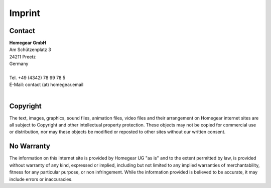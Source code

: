 Imprint
#######

Contact
*******

| **Homegear GmbH**
| Am Schützenplatz 3
| 24211 Preetz
| Germany
| 
| Tel. +49 (4342) 78 99 78 5
| E-Mail: contact (at) homegear.email
| 


Copyright
*********

The text, images, graphics, sound files, animation files, video files and their arrangement on Homegear internet sites are all subject to Copyright and other intellectual property protection. These objects may not be copied for commercial use or distribution, nor may these objects be modified or reposted to other sites without our written consent.


No Warranty
***********

The information on this internet site is provided by Homegear UG "as is" and to the extent permitted by law, is provided without warranty of any kind, expressed or implied, including but not limited to any implied warranties of merchantability, fitness for any particular purpose, or non infringement. While the information provided is believed to be accurate, it may include errors or inaccuracies.

